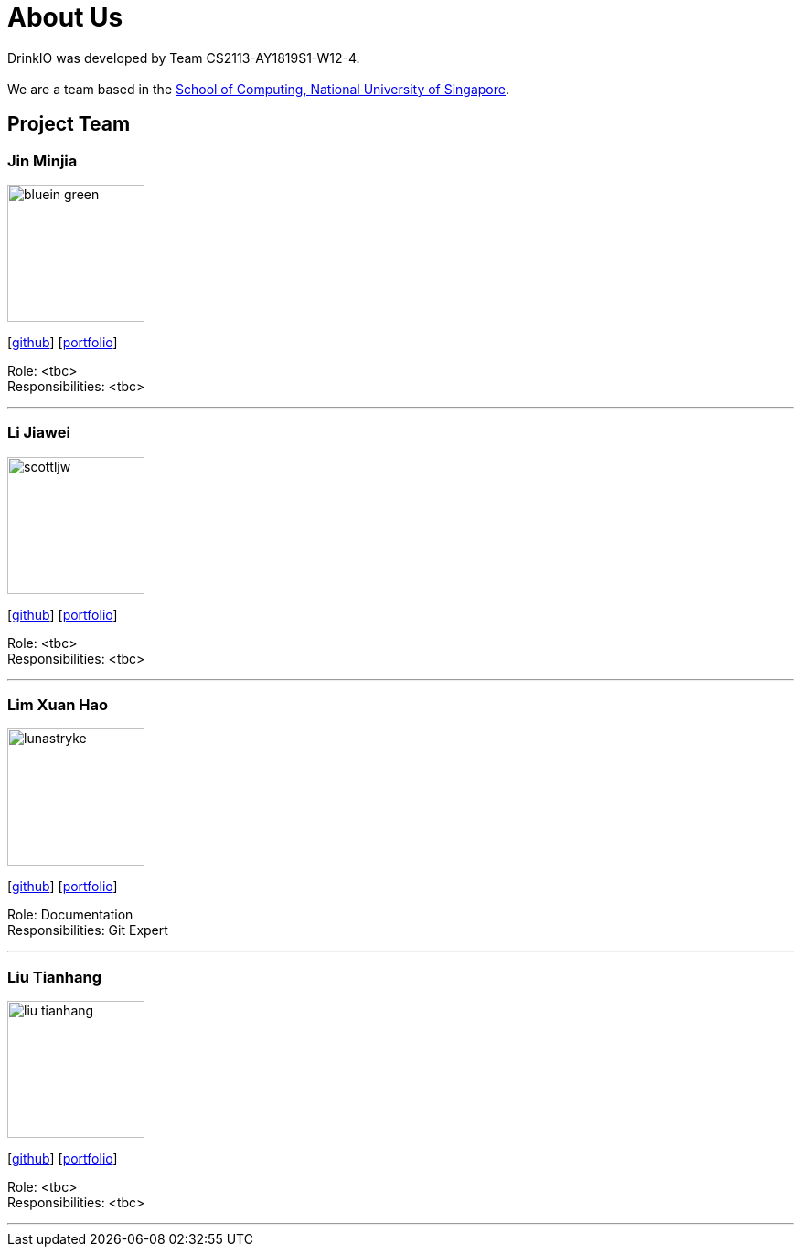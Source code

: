 = About Us
:site-section: AboutUs
:relfileprefix: team/
:imagesDir: images
:stylesDir: stylesheets

DrinkIO was developed by Team CS2113-AY1819S1-W12-4. +
{empty} +
We are a team based in the http://www.comp.nus.edu.sg[School of Computing, National University of Singapore].

== Project Team

=== Jin Minjia
image::bluein-green.png[width="150", align="left"]
{empty}[http://github.com/bluein-green[github]] [<<johndoe#, portfolio>>]

Role: <tbc> +
Responsibilities: <tbc>

'''

=== Li Jiawei
image::scottljw.png[width="150", align="left"]
{empty}[http://github.com/scottljw[github]] [<<johndoe#, portfolio>>]

Role: <tbc> +
Responsibilities: <tbc>

'''

=== Lim Xuan Hao
image::lunastryke.png[width="150", align="left"]
{empty}[http://github.com/Lunastryke[github]] [<<johndoe#, portfolio>>]

Role: Documentation +
Responsibilities: Git Expert

'''

=== Liu Tianhang
image::liu-tianhang.png[width="150", align="left"]
{empty}[http://github.com/LIU-TIANHANG[github]] [<<tianhang#, portfolio>>]

Role: <tbc> +
Responsibilities: <tbc>

'''

